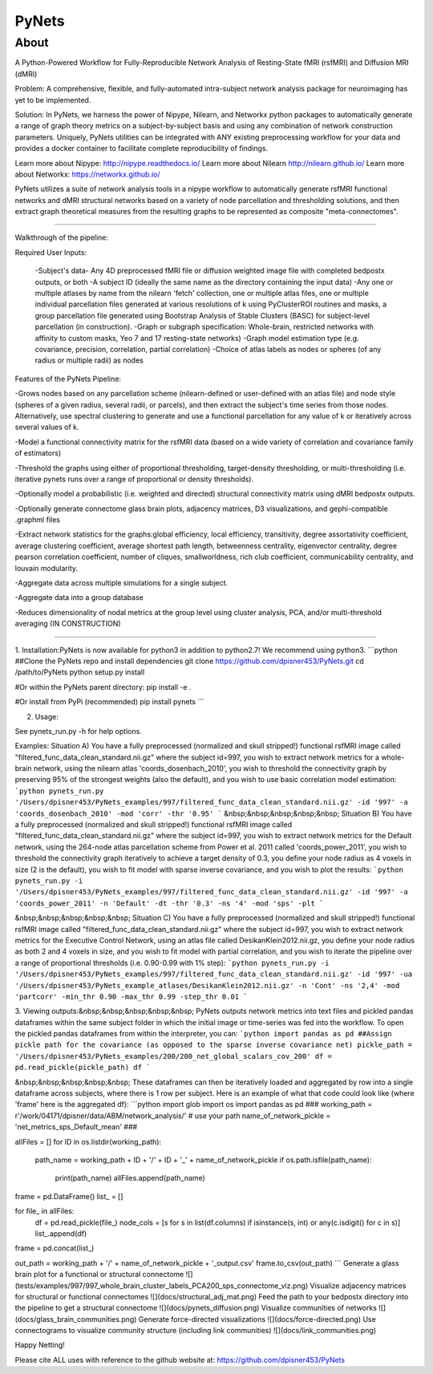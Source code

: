 PyNets
======

About
-----
A Python-Powered Workflow for Fully-Reproducible Network Analysis of Resting-State fMRI (rsfMRI) and Diffusion MRI (dMRI)

Problem: A comprehensive, flexible, and fully-automated intra-subject network analysis package for neuroimaging has yet to be implemented.

Solution: In PyNets, we harness the power of Nipype, Nilearn, and Networkx python packages to automatically generate a range of graph theory metrics on a subject-by-subject basis and using any combination of network construction parameters. Uniquely, PyNets utilities can be integrated with ANY existing preprocessing workflow for your data and provides a docker container to facilitate complete reproducibility of findings.

Learn more about Nipype: http://nipype.readthedocs.io/
Learn more about Nilearn http://nilearn.github.io/
Learn more about Networkx: https://networkx.github.io/

PyNets utilizes a suite of network analysis tools in a nipype workflow to automatically generate rsfMRI functional networks and dMRI structural networks based on a variety of node parcellation and thresholding solutions, and then extract graph theoretical measures from the resulting graphs to be represented as composite "meta-connectomes".

-----

Walkthrough of the pipeline:

Required User Inputs:

    -Subject's data- Any 4D preprocessed fMRI file or diffusion weighted image file with completed bedpostx outputs, or both
    -A subject ID (ideally the same name as the directory containing the input data)
    -Any one or multiple atlases by name from the nilearn 'fetch' collection, one or multiple atlas files, one or multiple individual parcellation files generated at various resolutions of k using PyClusterROI routines and masks, a group parcellation file generated using Bootstrap Analysis of Stable Clusters (BASC) for subject-level parcellation (in construction).
    -Graph or subgraph specification: Whole-brain, restricted networks with affinity to custom masks, Yeo 7 and 17 resting-state networks)
    -Graph model estimation type (e.g. covariance, precision, correlation, partial correlation)
    -Choice of atlas labels as nodes or spheres (of any radius or multiple radii) as nodes

Features of the PyNets Pipeline:

-Grows nodes based on any parcellation scheme (nilearn-defined or user-defined with an atlas file) and node style (spheres of a given radius, several radii, or parcels), and then extract the subject's time series from those nodes. Alternatively, use spectral clustering to generate and use a functional parcellation for any value of k or iteratively across several values of k.

-Model a functional connectivity matrix for the rsfMRI data (based on a wide variety of correlation and covariance family of estimators)

-Threshold the graphs using either of proportional thresholding, target-density thresholding, or multi-thresholding (i.e. iterative pynets runs over a range of proportional or density thresholds).

-Optionally model a probabilistic (i.e. weighted and directed) structural connectivity matrix using dMRI bedpostx outputs.

-Optionally generate connectome glass brain plots, adjacency matrices, D3 visualizations, and gephi-compatible .graphml files

-Extract network statistics for the graphs:\
global efficiency, local efficiency, transitivity, degree assortativity coefficient, average clustering coefficient, average shortest path length, betweenness centrality, eigenvector centrality, degree pearson correlation coefficient, number of cliques, smallworldness, rich club coefficient, communicability centrality, and louvain modularity.

-Aggregate data across multiple simulations for a single subject.

-Aggregate data into a group database

-Reduces dimensionality of nodal metrics at the group level using cluster analysis, PCA, and/or multi-threshold averaging (IN CONSTRUCTION)

-----

1. Installation:\
PyNets is now available for python3 in addition to python2.7! We recommend using python3.
```python
##Clone the PyNets repo and install dependencies
git clone https://github.com/dpisner453/PyNets.git
cd /path/to/PyNets
python setup.py install

#Or within the PyNets parent directory:
pip install -e .

#Or install from PyPi (recommended)
pip install pynets
```

2. Usage:\

See pynets_run.py -h for help options.

Examples:
Situation A) You have a fully preprocessed (normalized and skull stripped!) functional rsfMRI image called "filtered_func_data_clean_standard.nii.gz" where the subject id=997, you wish to extract network metrics for a whole-brain network, using the nilearn atlas 'coords_dosenbach_2010', you wish to threshold the connectivity graph by preserving 95% of the strongest weights (also the default), and you wish to use basic correlation model estimation:
```python
pynets_run.py '/Users/dpisner453/PyNets_examples/997/filtered_func_data_clean_standard.nii.gz' -id '997' -a 'coords_dosenbach_2010' -mod 'corr' -thr '0.95'
```
&nbsp;&nbsp;&nbsp;&nbsp;&nbsp; Situation B) You have a fully preprocessed (normalized and skull stripped!) functional rsfMRI image  called "filtered_func_data_clean_standard.nii.gz" where the subject id=997, you wish to extract network metrics for the Default network, using the 264-node atlas parcellation scheme from Power et al. 2011 called 'coords_power_2011', you wish to threshold the connectivity graph iteratively to achieve a target density of 0.3, you define your node radius as 4 voxels in size (2 is the default), you wish to fit model with sparse inverse covariance, and you wish to plot the results:
```python
pynets_run.py -i '/Users/dpisner453/PyNets_examples/997/filtered_func_data_clean_standard.nii.gz' -id '997' -a 'coords_power_2011' -n 'Default' -dt -thr '0.3' -ns '4' -mod 'sps' -plt
```

&nbsp;&nbsp;&nbsp;&nbsp;&nbsp; Situation C) You have a fully preprocessed (normalized and skull stripped!) functional rsfMRI image  called "filtered_func_data_clean_standard.nii.gz" where the subject id=997, you wish to extract network metrics for the Executive Control Network, using an atlas file called DesikanKlein2012.nii.gz, you define your node radius as both 2 and 4 voxels in size, and you wish to fit model with partial correlation, and you wish to iterate the pipeline over a range of proportional thresholds (i.e. 0.90-0.99 with 1% step):
```python
pynets_run.py -i '/Users/dpisner453/PyNets_examples/997/filtered_func_data_clean_standard.nii.gz' -id '997' -ua '/Users/dpisner453/PyNets_example_atlases/DesikanKlein2012.nii.gz' -n 'Cont' -ns '2,4' -mod 'partcorr' -min_thr 0.90 -max_thr 0.99 -step_thr 0.01
```

3. Viewing outputs:\
&nbsp;&nbsp;&nbsp;&nbsp;&nbsp; PyNets outputs network metrics into text files and pickled pandas dataframes within the same subject folder
in which the initial image or time-series was fed into the workflow. To open the pickled pandas dataframes
from within the interpreter, you can:
```python
import pandas as pd
##Assign pickle path for the covariance (as opposed to the sparse inverse covariance net)
pickle_path = '/Users/dpisner453/PyNets_examples/200/200_net_global_scalars_cov_200'
df = pd.read_pickle(pickle_path)
df
```

&nbsp;&nbsp;&nbsp;&nbsp;&nbsp; These dataframes can then be iteratively loaded and aggregated by row into a single dataframe across subjects, where there is 1 row per subject. Here is an example of what that code could look like (where 'frame' here is the aggregated df):
```python
import glob
import os
import pandas as pd
###
working_path = r'/work/04171/dpisner/data/ABM/network_analysis/' # use your path
name_of_network_pickle = 'net_metrics_sps_Default_mean'
###

allFiles = []
for ID in os.listdir(working_path):
    path_name = working_path + ID + '/' + ID + '_' + name_of_network_pickle
    if os.path.isfile(path_name):
        print(path_name)
        allFiles.append(path_name)

frame = pd.DataFrame()
list_ = []

for file_ in allFiles:
    df = pd.read_pickle(file_)
    node_cols = [s for s in list(df.columns) if isinstance(s, int) or any(c.isdigit() for c in s)]
    list_.append(df)

frame = pd.concat(list_)

out_path = working_path + '/' + name_of_network_pickle + '_output.csv'
frame.to_csv(out_path)
```
Generate a glass brain plot for a functional or structural connectome
![](tests/examples/997/997_whole_brain_cluster_labels_PCA200_sps_connectome_viz.png)
Visualize adjacency matrices for structural or functional connectomes
![](docs/structural_adj_mat.png)
Feed the path to your bedpostx directory into the pipeline to get a structural connectome
![](docs/pynets_diffusion.png)
Visualize communities of networks
![](docs/glass_brain_communities.png)
Generate force-directed visualizations
![](docs/force-directed.png)
Use connectograms to visualize community structure (including link communities)
![](docs/link_communities.png)

Happy Netting!

Please cite ALL uses with reference to the github website at: https://github.com/dpisner453/PyNets
